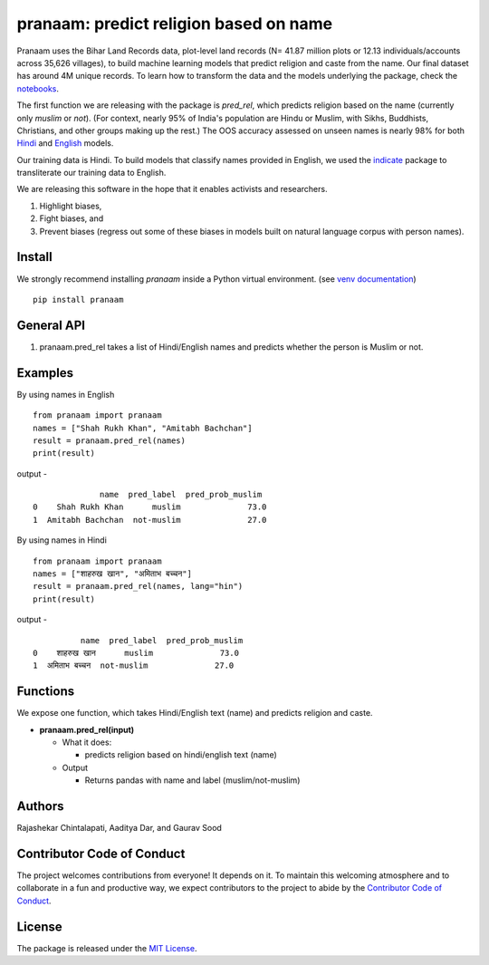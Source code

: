 ==================================================
pranaam: predict religion based on name
==================================================

.. image:: https://github.com/appeler/pranaam/workflows/test/badge.svg
    :target: https://github.com/appeler/pranaam/actions?query=workflow%3Atest
.. image:: https://ci.appveyor.com/api/projects/status/2ejr4mw900lvm8q5?svg=true
    :target: https://ci.appveyor.com/project/soodoku/pranaam
.. image:: https://img.shields.io/pypi/v/pranaam.svg
    :target: https://pypi.python.org/pypi/pranaam
.. image:: https://readthedocs.org/projects/pranaam/badge/?version=latest
    :target: http://pranaam.readthedocs.io/en/latest/?badge=latest
    :alt: Documentation Status

Pranaam uses the Bihar Land Records data, plot-level land records (N= 41.87 million plots or 12.13 individuals/accounts across 35,626 villages), to build machine learning models that predict religion and caste from the name. Our final dataset has around 4M unique records. To learn how to transform the data and the models underlying the package, check the `notebooks <https://github.com/appeler/pranaam_dev/tree/main/pranaam/notebooks>`__.

The first function we are releasing with the package is `pred_rel`, which predicts religion based on the name (currently only `muslim` or `not`). (For context, nearly 95% of India's population are Hindu or Muslim, with Sikhs, Buddhists, Christians, and other groups making up the rest.) The OOS accuracy assessed on unseen names is nearly 98% for both `Hindi <https://github.com/appeler/pranaam_dev/blob/main/pranaam/notebooks/05_train_hindi.ipynb>`__ and `English <https://github.com/appeler/pranaam_dev/blob/main/pranaam/notebooks/04_train_english.ipynb>`__ models. 

Our training data is Hindi. To build models that classify names provided in English, we used the `indicate <https://github.com/in-rolls/indicate>`__ package to transliterate our training data to English.

We are releasing this software in the hope that it enables activists and researchers. 

1) Highlight biases, 

2) Fight biases, and 

3) Prevent biases (regress out some of these biases in models built on natural language corpus with person names).

Install
---------------
We strongly recommend installing `pranaam` inside a Python virtual environment.
(see `venv documentation <https://docs.python.org/3/library/venv.html#creating-virtual-environments>`__)

::

    pip install pranaam

General API
-----------
1. pranaam.pred_rel takes a list of Hindi/English names and predicts whether the person is Muslim or not.

Examples
--------
By using names in English
::

  from pranaam import pranaam
  names = ["Shah Rukh Khan", "Amitabh Bachchan"]
  result = pranaam.pred_rel(names)
  print(result)

output -
::

                name  pred_label  pred_prob_muslim
  0    Shah Rukh Khan      muslim              73.0
  1  Amitabh Bachchan  not-muslim              27.0


By using names in Hindi
::

  from pranaam import pranaam
  names = ["शाहरुख खान", "अमिताभ बच्चन"]
  result = pranaam.pred_rel(names, lang="hin")
  print(result)

output -
::

            name  pred_label  pred_prob_muslim
  0    शाहरुख खान      muslim              73.0
  1  अमिताभ बच्चन  not-muslim              27.0


Functions
----------
We expose one function, which takes Hindi/English text (name) and predicts religion and caste.

- **pranaam.pred_rel(input)**

  - What it does:

    - predicts religion based on hindi/english text (name)

  - Output

    - Returns pandas with name and label (muslim/not-muslim)

Authors
-------

Rajashekar Chintalapati, Aaditya Dar, and Gaurav Sood


Contributor Code of Conduct
---------------------------------

The project welcomes contributions from everyone! It depends on
it. To maintain this welcoming atmosphere and to collaborate in a fun
and productive way, we expect contributors to the project to abide by
the `Contributor Code of
Conduct <http://contributor-covenant.org/version/1/0/0/>`__.

License
----------

The package is released under the `MIT
License <https://opensource.org/licenses/MIT>`__.
